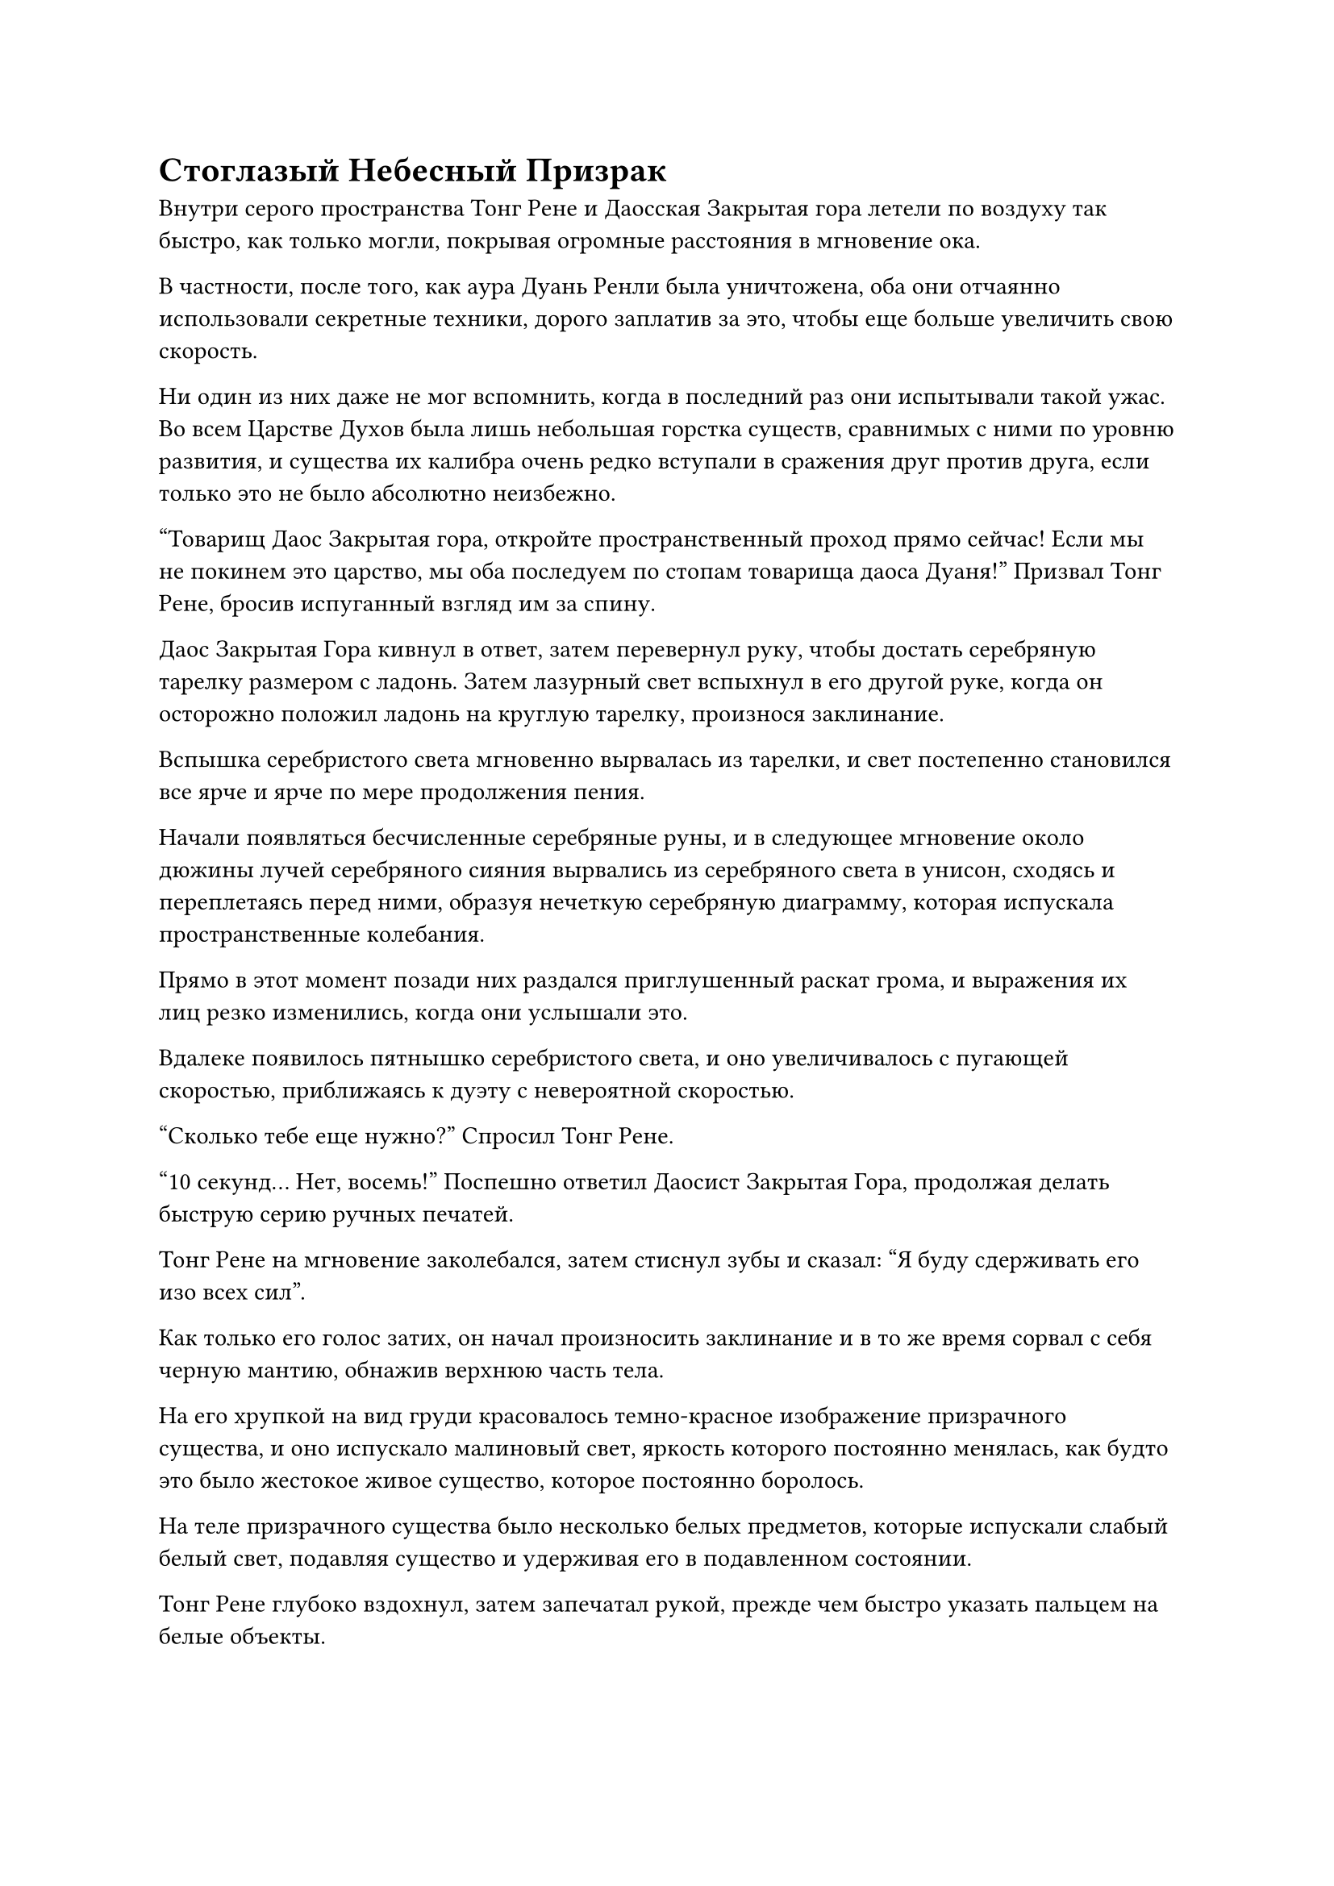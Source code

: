 = Стоглазый Небесный Призрак

Внутри серого пространства Тонг Рене и Даосская Закрытая гора летели по воздуху так быстро, как только могли, покрывая огромные расстояния в мгновение ока.

В частности, после того, как аура Дуань Ренли была уничтожена, оба они отчаянно использовали секретные техники, дорого заплатив за это, чтобы еще больше увеличить свою скорость.

Ни один из них даже не мог вспомнить, когда в последний раз они испытывали такой ужас. Во всем Царстве Духов была лишь небольшая горстка существ, сравнимых с ними по уровню развития, и существа их калибра очень редко вступали в сражения друг против друга, если только это не было абсолютно неизбежно.

"Товарищ Даос Закрытая гора, откройте пространственный проход прямо сейчас! Если мы не покинем это царство, мы оба последуем по стопам товарища даоса Дуаня!" Призвал Тонг Рене, бросив испуганный взгляд им за спину.

Даос Закрытая Гора кивнул в ответ, затем перевернул руку, чтобы достать серебряную тарелку размером с ладонь. Затем лазурный свет вспыхнул в его другой руке, когда он осторожно положил ладонь на круглую тарелку, произнося заклинание.

Вспышка серебристого света мгновенно вырвалась из тарелки, и свет постепенно становился все ярче и ярче по мере продолжения пения.

Начали появляться бесчисленные серебряные руны, и в следующее мгновение около дюжины лучей серебряного сияния вырвались из серебряного света в унисон, сходясь и переплетаясь перед ними, образуя нечеткую серебряную диаграмму, которая испускала пространственные колебания.

Прямо в этот момент позади них раздался приглушенный раскат грома, и выражения их лиц резко изменились, когда они услышали это.

Вдалеке появилось пятнышко серебристого света, и оно увеличивалось с пугающей скоростью, приближаясь к дуэту с невероятной скоростью.

"Сколько тебе еще нужно?" Спросил Тонг Рене.

"10 секунд... Нет, восемь!" Поспешно ответил Даосист Закрытая Гора, продолжая делать быструю серию ручных печатей.

Тонг Рене на мгновение заколебался, затем стиснул зубы и сказал: "Я буду сдерживать его изо всех сил".

Как только его голос затих, он начал произносить заклинание и в то же время сорвал с себя черную мантию, обнажив верхнюю часть тела.

На его хрупкой на вид груди красовалось темно-красное изображение призрачного существа, и оно испускало малиновый свет, яркость которого постоянно менялась, как будто это было жестокое живое существо, которое постоянно боролось.

На теле призрачного существа было несколько белых предметов, которые испускали слабый белый свет, подавляя существо и удерживая его в подавленном состоянии.

Тонг Рене глубоко вздохнул, затем запечатал рукой, прежде чем быстро указать пальцем на белые объекты.

Вспышки ослепительного белого света вырвались из белых предметов, и появилась серия неразборчивых белых рун. Сразу же после этого белые предметы выскочили из груди Тонг Рене, показав, что это 13 белых костяных гвоздей.

Как только костяные гвозди вылетели из тела Тонг Рене, изображение призрачного существа мгновенно издало восторженный рев, как будто это был ужасный демон, который наконец-то был освобожден.

Ослепительный малиновый свет вырвался из груди Тонг Рене, прежде чем окутать все его тело, образовав около дюжины невероятно толстых столбов малинового света. Столбы света излучали ужасающую силу, заставляя окружающее пространство непрерывно колебаться.

В багровом свете Тонг Рене издал приглушенный стон, когда на его лице появилось страдальческое выражение.

Внутри его тела зазвенела цепочка трещин, и его мышцы напряглись, как будто они были живыми существами, поскольку его тело быстро увеличивалось в размерах.

В мгновение ока он превратился в гигантское призрачное существо высотой более 1000 футов.

Призрачное существо было довольно похоже на Кровавого Небесного Призрака, которого вызвал Дуань Ренли. Это был еще один небесный призрак, но этот был еще более ужасающим.

Таинственные черные и красные узоры покрывали все тело небесного призрака, и что было еще более ужасающим, так это то, что его грудь, живот, руки, ноги и даже тыльная сторона ступней были испещрены глазами. В общей сложности небесный призрак обладал более чем 100 глазами, все из которых постоянно мигали и излучали слабый черный свет, вызывая у наблюдателя ощущение, от которого пробирало до костей.

В частности, на его глабелле был особенно массивный вертикальный глаз, который представлял собой душераздирающее зрелище и заставлял брови глаз под ним сдвигаться в сторону.

Однако этот глаз был плотно закрыт.

Как только появился Стоглазый Небесный Призрак, аура Тонг Рене поднялась до небывалых высот, заставляя окружающее пространство рябить и дрожать.

Прямо в этот момент серебряная Молниеносная птица размером более 100 футов появилась перед ними обоими во вспышке серебряной молнии, и в ее глазах появился намек на удивление при виде Стоглазого Небесного Призрака, в которого превратился Тонг Рене.

Затем птица-молния расправила крылья, и бесчисленные дуги серебряных молний появились над ее телом на фоне грохочущего раската грома, когда она резко сделала движение вперед, хватая одной парой когтей.

Набор ужасающих молниеносных когтей размером около акра появился из ниоткуда, прежде чем вцепиться в Стоглазого Небесного Призрака.

Еще до того, как когти достигли Стоглазого Небесного Призрака, раздался взрыв огромной силы, заставивший близлежащее пространство сжаться.

Перед лицом такой атаки Стоглазый Небесный Призрак не выказал никакого страха. Он немедленно наложил ручную печать, и почти половина глаз на его теле загорелись в унисон, прежде чем выпустить вспышки черного света.

Десятки вспышек света переплелись, образовав черную сеть, которая столкнулась с гигантскими молниеносными когтями.

В тот момент, когда эти двое соприкоснулись друг с другом, из черной сети вырвался всплеск слабых флуктуаций закона, и молниеносные когти внезапно исчезли на месте, а затем появились в нескольких тысячах футов от них, словно в результате мгновенной телепортации.

Раздался оглушительный грохот, когда когти молний ударили в пустой воздух, и бесчисленные дуги серебряных молний взорвались в воздухе, заставляя близлежащее пространство яростно вздыматься и дрожать.

В глазах Птицы-молнии промелькнул намек на удивление, и она энергично взмахнула крыльями, выпустив две серповидные дуги серебряных молний, одна из которых появилась слева от небесного призрака, в то время как другая появилась справа от него, и обе они сошлись, чтобы атаковать небесного призрака с обеих сторон.

Глаза на теле Стоглазого Небесного Призрака снова загорелись, затем выпустили вспышки черного света, чтобы противостоять двум дугам молний.

Слабые колебания закона вспыхнули снова, и две дуги молний также растворились в воздухе, прежде чем появиться на расстоянии нескольких тысяч футов, где они врезались друг в друга, прежде чем яростно взорваться.

Закрытая гора Даос была в восторге, увидев это.

Прошло уже две или три секунды, и благодаря его искренним усилиям серебристая диаграмма в воздухе постепенно становилась все более четкой и существенной.

Птица-Молния прекратила атаковать, сложив крылья по бокам, затем полностью проигнорировала то, что делала Даосская Закрытая гора, и сказала Стоглазому Небесному Призраку: "Я не думала, что встречу кого-то, способного владеть пространственной силой здесь, в Царстве Духов. Ты действительно достоин своего титула Великого культиватора Вознесения номер один в этом царстве."

"Между нами нет никакой вендетты, товарищ даос Хань. Мы сделали это только по указанию наших соответствующих патриархов в Царстве Бессмертных, чтобы захватить тебя. Теперь, когда Дуань Ренли уже мертв, я уверен, у тебя был шанс выплеснуть свой гнев.

“Я признаю, что твои силы намного превосходят наши, но те, кто находится в Царстве Бессмертных, не будут просто стоять в стороне и смотреть, если ты зайдешь слишком далеко и полностью перевернешь Царство Духов с ног на голову", - сказал Стоглазый Небесный Призрак, и хотя это было угрозой, это было делая это умоляющим тоном.

"Как и ожидалось, это действительно имеет какое-то отношение к патриархам вашей секты. Однако все они далеко в Царстве Бессмертных, поэтому они ничего не смогут с этим поделать", - холодным голосом сказала Птица-Молния.

Стоглазый Небесный Призрак слегка запнулся, услышав это. "Ты бы не посмел..."

Прежде чем у него появился шанс закончить, Птица-Молния внезапно подняла голову, прежде чем издать резкий крик.

Дуги серебряных молний снова вспыхнули вокруг него, затем сошлись к его когтям, образовав огромную сферическую сеть молний.

В то же время серия странных рун, которые вспыхивали серебряным светом, вылетела из его когтей, прежде чем исчезнуть в сети молний.

Внезапно дуги молний на серебряной сетке бесшумно распались, выпустив вспышки мерцающего серебряного сияния, которые затем резко сгустились, образовав два серебряных шара молний.

Слой серебряных рун был распределен по поверхности каждого шара молнии, и раздался глухой грохот, когда тонкие дуги серебряных молний вспыхнули во всех направлениях, высвобождая ужасающую ауру, которая угрожала уничтожить все на пути шаров молнии.

Это был не кто иной, как техника владения молнией Хань Ли!#footnote[Для получения дополнительной информации о технике молниезащиты, пожалуйста, обратитесь к главе 1473 RMJI: Техника молниезащиты.]

Шары молний были сформированы серебряной молнией Птицы-Молнии, которая полностью отличалась от дьявольской, побеждающей Божественную Молнию, которую он использовал в прошлом.#footnote[Для получения дополнительной информации о том, как дьявол побеждает Божественную молнию, пожалуйста, обратитесь к главе 411 RMJI: Выращивание бамбука.]

Стоглазый Небесный Призрак издал низкий рев, и все красные и черные узоры на его теле засветились в унисон, в то время как все его глаза распахнулись одновременно.

Птица-молния подняла свои когти, и два серебряных шара-молнии мгновенно взмыли в воздух, достигнув небесного призрака с невероятной скоростью, прежде чем яростно взорваться.

Пара сверкающих серебряных солнц появилась в небе, прежде чем быстро расшириться наружу, когда дуги молний засверкали во всех направлениях. Бесчисленные серебряные руны появились на поверхностях серебряных солнц, когда они обрушились вниз, выпуская разрушительную ауру разрушения.

Несмотря на то, что Тун Рене уже ожидал мощного натиска со стороны Хань Ли, он все еще был поражен тем, насколько страшной была атака.

Стоглазый Небесный Призрак издал свирепый рев, когда все его глаза широко раскрылись, да так, что уголки глаз слегка приоткрылись.

Вспышки черного света, которые были почти в два раза толще предыдущих, вырвались вперед, прежде чем переплетиться, образуя гигантскую черную сеть.

В то же время вертикальный глаз на его лбу внезапно открылся, обнажив огромный глаз, черный, как чернила.

Толстый столб черного света вырвался из вертикального глаза, прежде чем исчезнуть в черной сети, которая мгновенно превратилась в черный световой барьер, окутавший небесного призрака с головы до ног.

Два ослепительных серебряных солнца спустились с небес, прежде чем врезаться в барьер черного света, и световой барьер немедленно начал ярко светиться, испуская мощные колебания закона.

Свет почти на половине двух серебряных солнц мгновенно застыл, как будто застыл намертво, но другая половина осталась совершенно незатронутой, продолжая опускаться под взрыв сильного грохота.

Барьер черного света непрерывно гудел и дрожал, и на его поверхности беспорядочно вспыхивал свет, но он отказывался разрушаться.

Таким образом, возникла тупиковая ситуация.

Прямо в этот момент из-за барьера черного света раздался оглушительный рев, и барьер внезапно резко увеличился в размерах, когда на его поверхности появились бесчисленные черные руны.

Пара серебряных солнц вспыхнула, прежде чем внезапно исчезнуть на месте, а затем снова появилась вдалеке.

Сразу же после этого два серебряных солнца взорвались, образовав пару столбов молний, которые устремились в небеса, с легкостью пробивая гигантские дыры в серых облаках. В то же время в земле также образовалась пара бездонных дыр.

Огромные колебания мощности вырвались из гигантских столбов молний, поднимая порывы свирепого ветра в радиусе нескольких десятков километров от взрыва.

В то же время барьер черного света также распался, обнажив Стоглазого Небесного Призрака, и он, казалось, был в ужасном состоянии.

Он не только тяжело дышал, все его глаза были полузакрыты, и черный свет, который они испускали, стал чрезвычайно слабым. Было ясно, что они сильно перенапряглись.

Закрытая гора Даоса была поражена тем, чему он только что стал свидетелем, но в то же время пространственный проход вот-вот должен был обрести форму.

После последней цепочки заклинательных печатей серебряная диаграмма в небе начала ярко светиться, затем приняла четкую и осязаемую форму, превратившись в изображение серебряной луны, висящей в небе.

#pagebreak()